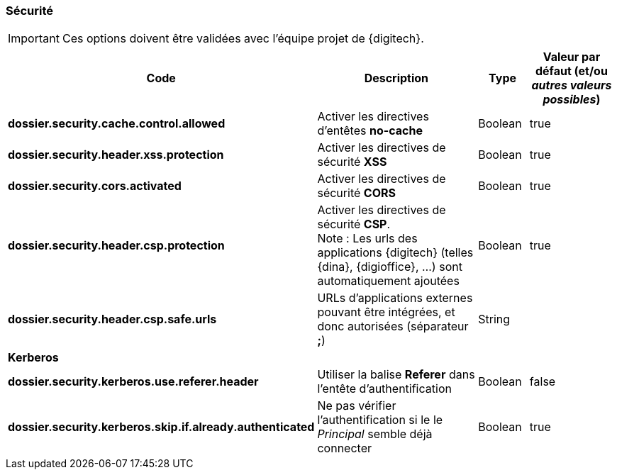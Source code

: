 === Sécurité

[IMPORTANT]
====
Ces options doivent être validées avec l'équipe projet de {digitech}.
====

[cols="4a,4a,1a,2a",options="header"]
|===
|Code|Description|Type|Valeur par défaut (et/ou _autres valeurs possibles_)
|*dossier.security.cache.control.allowed*|Activer les directives d'entêtes *no-cache*|Boolean|[green]#true#
|*dossier.security.header.xss.protection*|Activer les directives de sécurité *XSS*|Boolean|[green]#true#
|*dossier.security.cors.activated*|Activer les directives de sécurité *CORS*|Boolean|[green]#true#
|*dossier.security.header.csp.protection*|Activer les directives de sécurité *CSP*. +
[underline]#Note# : Les urls des applications {digitech} (telles {dina}, {digioffice}, ...) sont automatiquement ajoutées|Boolean|[green]#true#
|*dossier.security.header.csp.safe.urls*|URLs d'applications externes pouvant être intégrées, et donc autorisées (séparateur *;*)|String|
4+|*Kerberos*
|*dossier.security.kerberos.use.referer.header*|Utiliser la balise *Referer* dans l'entête d'authentification|Boolean|[red]#false#
|*dossier.security.kerberos.skip.if.already.authenticated*|Ne pas vérifier l'authentification si le le _Principal_ semble déjà connecter|Boolean|[green]#true#

|===